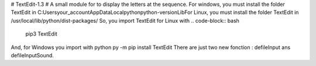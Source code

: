 # TextEdit-1.3 #
A small module for to display the letters at the sequence.  
For windows, you must install the folder TextEdit in C:\Users\your_account\AppData\Local\python\python-version\Lib\  
For Linux, you must install the folder TextEdit in /usr/local/lib/python/dist-packages/  
So, you import TextEdit for Linux with 
.. code-block:: bash
        pip3 TextEdit  
And, for Windows you import with python py -m pip install TextEdit  
There are just two new fonction : defileInput ans defileInputSound. 
